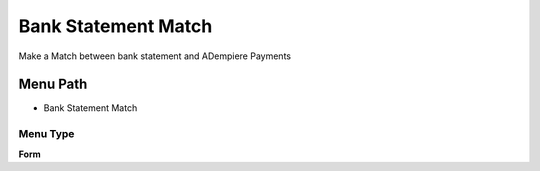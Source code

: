 
.. _functional-guide/menu/menu-bank-statement-match:

====================
Bank Statement Match
====================

Make a Match between bank statement and ADempiere Payments

Menu Path
=========


* Bank Statement Match

Menu Type
---------
\ **Form**\ 

